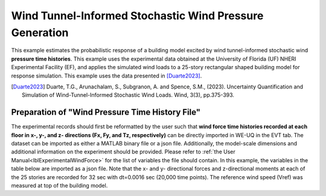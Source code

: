 .. _weuq-0016:

Wind Tunnel-Informed Stochastic Wind Pressure Generation
=======================================================================

+----------------+----------------------------------------+
| Problem files  | :github:`Download <Examples/weuq-0016/>` |
+----------------+----------------------------------------+

This example estimates the probabilistic response of a building model excited by wind tunnel-informed stochastic wind **pressure time histories**. This example uses the experimental data obtained at the University of Florida (UF) NHERI Experimental Facility (EF), and applies the simulated wind loads to a 25-story rectangular shaped building model for response simulation. This example uses the data presented in [Duarte2023]_.

.. [Duarte2023] Duarte, T.G., Arunachalam, S., Subgranon, A. and Spence, S.M., (2023). Uncertainty Quantification and Simulation of Wind-Tunnel-Informed Stochastic Wind Loads. Wind, 3(3), pp.375-393.


Preparation of "Wind Pressure Time History File"
^^^^^^^^^^^^^^^^^^^^^^^^^^^^^^^^^^^^^^^^^^^^^^
The experimental records should first be reformatted by the user such that **wind force time histories recorded at each floor in x-, y-, and z- directions (Fx, Fy, and Tz, respectively)** can be directly imported in WE-UQ in the EVT tab. The dataset can be imported as either a MATLAB binary file or a json file. Additionally, the model-scale dimensions and additional information on the experiment should be provided. Please refer to :ref:`the User Manual<lblExperimentalWindForce>` for the list of variables the file should contain. In this example, the variables in the table below are imported as a json file. Note that the x- and y- directional forces and z-directional moments at each of the 25 stories are recorded for 32 sec with dt=0.0016 sec (20,000 time points). The reference wind speed (Vref) was measured at top of the building model.

